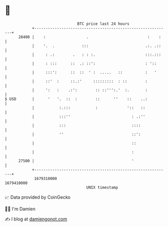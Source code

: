 * 👋

#+begin_example
                                   BTC price last 24 hours                    
               +------------------------------------------------------------+ 
         28400 |    :                  .                          :    :    | 
               |    '.  .            :::                         .:. .::    | 
               |     : .:        .   : : :.                      :::.:::    | 
               |     : :::      ::  .: ::':                      : '::      | 
               |     :::':      ::  ::  ' :  .....   ::          :   '      | 
               |     ::'  :     ::.:'     :::::::::  : ::        :          | 
               |     ':   :    .:':        :: ::''':.'  :.       :          | 
   $ USD       |      '   '.  ::  :        ::      ''    ::    ..:          | 
               |           :.:::           :             '::   ::           | 
               |           :::''                           : .:''           | 
               |           :::                             ::::             | 
               |           ''                              ::':             | 
               |                                           ::               | 
               |                                           :                | 
         27500 |                                           '                | 
               +------------------------------------------------------------+ 
                1679310000                                        1679410000  
                                       UNIX timestamp                         
#+end_example
📈 Data provided by CoinGecko

🧑‍💻 I'm Damien

✍️ I blog at [[https://www.damiengonot.com][damiengonot.com]]
